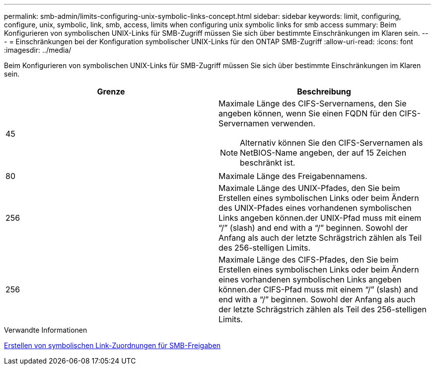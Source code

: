 ---
permalink: smb-admin/limits-configuring-unix-symbolic-links-concept.html 
sidebar: sidebar 
keywords: limit, configuring, configure, unix, symbolic, link, smb, access, limits when configuring unix symbolic links for smb access 
summary: Beim Konfigurieren von symbolischen UNIX-Links für SMB-Zugriff müssen Sie sich über bestimmte Einschränkungen im Klaren sein. 
---
= Einschränkungen bei der Konfiguration symbolischer UNIX-Links für den ONTAP SMB-Zugriff
:allow-uri-read: 
:icons: font
:imagesdir: ../media/


[role="lead"]
Beim Konfigurieren von symbolischen UNIX-Links für SMB-Zugriff müssen Sie sich über bestimmte Einschränkungen im Klaren sein.

|===
| Grenze | Beschreibung 


 a| 
45
 a| 
Maximale Länge des CIFS-Servernamens, den Sie angeben können, wenn Sie einen FQDN für den CIFS-Servernamen verwenden.

[NOTE]
====
Alternativ können Sie den CIFS-Servernamen als NetBIOS-Name angeben, der auf 15 Zeichen beschränkt ist.

====


 a| 
80
 a| 
Maximale Länge des Freigabennamens.



 a| 
256
 a| 
Maximale Länge des UNIX-Pfades, den Sie beim Erstellen eines symbolischen Links oder beim Ändern des UNIX-Pfades eines vorhandenen symbolischen Links angeben können.der UNIX-Pfad muss mit einem "`/`" (slash) and end with a "`/`" beginnen. Sowohl der Anfang als auch der letzte Schrägstrich zählen als Teil des 256-stelligen Limits.



 a| 
256
 a| 
Maximale Länge des CIFS-Pfades, den Sie beim Erstellen eines symbolischen Links oder beim Ändern eines vorhandenen symbolischen Links angeben können.der CIFS-Pfad muss mit einem "`/`" (slash) and end with a "`/`" beginnen. Sowohl der Anfang als auch der letzte Schrägstrich zählen als Teil des 256-stelligen Limits.

|===
.Verwandte Informationen
xref:create-symbolic-link-mappings-task.adoc[Erstellen von symbolischen Link-Zuordnungen für SMB-Freigaben]
